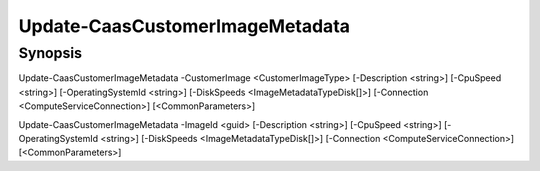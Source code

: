 ﻿Update-CaasCustomerImageMetadata
===================

Synopsis
--------


Update-CaasCustomerImageMetadata -CustomerImage <CustomerImageType> [-Description <string>] [-CpuSpeed <string>] [-OperatingSystemId <string>] [-DiskSpeeds <ImageMetadataTypeDisk[]>] [-Connection <ComputeServiceConnection>] [<CommonParameters>]

Update-CaasCustomerImageMetadata -ImageId <guid> [-Description <string>] [-CpuSpeed <string>] [-OperatingSystemId <string>] [-DiskSpeeds <ImageMetadataTypeDisk[]>] [-Connection <ComputeServiceConnection>] [<CommonParameters>]


